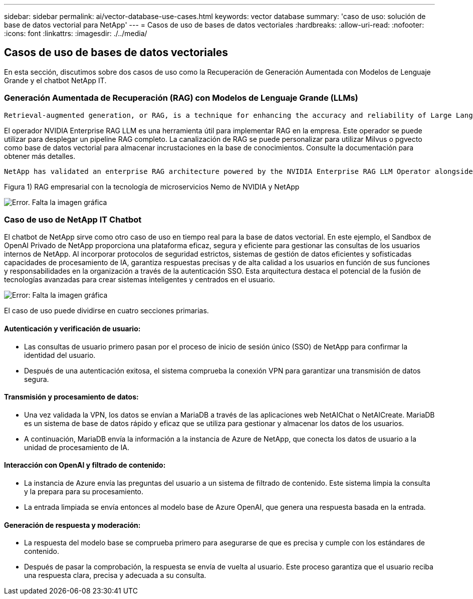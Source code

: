 ---
sidebar: sidebar 
permalink: ai/vector-database-use-cases.html 
keywords: vector database 
summary: 'caso de uso: solución de base de datos vectorial para NetApp' 
---
= Casos de uso de bases de datos vectoriales
:hardbreaks:
:allow-uri-read: 
:nofooter: 
:icons: font
:linkattrs: 
:imagesdir: ./../media/




== Casos de uso de bases de datos vectoriales

En esta sección, discutimos sobre dos casos de uso como la Recuperación de Generación Aumentada con Modelos de Lenguaje Grande y el chatbot NetApp IT.



=== Generación Aumentada de Recuperación (RAG) con Modelos de Lenguaje Grande (LLMs)

....
Retrieval-augmented generation, or RAG, is a technique for enhancing the accuracy and reliability of Large Language Models, or LLMs, by augmenting prompts with facts fetched from external sources. In a traditional RAG deployment, vector embeddings are generated from an existing dataset and then stored in a vector database, often referred to as a knowledgebase. Whenever a user submits a prompt to the LLM, a vector embedding representation of the prompt is generated, and the vector database is searched using that embedding as the search query. This search operation returns similar vectors from the knowledgebase, which are then fed to the LLM as context alongside the original user prompt. In this way, an LLM can be augmented with additional information that was not part of its original training dataset.
....
El operador NVIDIA Enterprise RAG LLM es una herramienta útil para implementar RAG en la empresa. Este operador se puede utilizar para desplegar un pipeline RAG completo. La canalización de RAG se puede personalizar para utilizar Milvus o pgvecto como base de datos vectorial para almacenar incrustaciones en la base de conocimientos. Consulte la documentación para obtener más detalles.

....
NetApp has validated an enterprise RAG architecture powered by the NVIDIA Enterprise RAG LLM Operator alongside NetApp storage. Refer to our blog post for more information and to see a demo. Figure 1 provides an overview of this architecture.
....
Figura 1) RAG empresarial con la tecnología de microservicios Nemo de NVIDIA y NetApp

image:RAG_nvidia_nemo.png["Error. Falta la imagen gráfica"]



=== Caso de uso de NetApp IT Chatbot

El chatbot de NetApp sirve como otro caso de uso en tiempo real para la base de datos vectorial. En este ejemplo, el Sandbox de OpenAI Privado de NetApp proporciona una plataforma eficaz, segura y eficiente para gestionar las consultas de los usuarios internos de NetApp. Al incorporar protocolos de seguridad estrictos, sistemas de gestión de datos eficientes y sofisticadas capacidades de procesamiento de IA, garantiza respuestas precisas y de alta calidad a los usuarios en función de sus funciones y responsabilidades en la organización a través de la autenticación SSO. Esta arquitectura destaca el potencial de la fusión de tecnologías avanzadas para crear sistemas inteligentes y centrados en el usuario.

image:netapp_chatbot.png["Error: Falta la imagen gráfica"]

El caso de uso puede dividirse en cuatro secciones primarias.



==== Autenticación y verificación de usuario:

* Las consultas de usuario primero pasan por el proceso de inicio de sesión único (SSO) de NetApp para confirmar la identidad del usuario.
* Después de una autenticación exitosa, el sistema comprueba la conexión VPN para garantizar una transmisión de datos segura.




==== Transmisión y procesamiento de datos:

* Una vez validada la VPN, los datos se envían a MariaDB a través de las aplicaciones web NetAIChat o NetAICreate. MariaDB es un sistema de base de datos rápido y eficaz que se utiliza para gestionar y almacenar los datos de los usuarios.
* A continuación, MariaDB envía la información a la instancia de Azure de NetApp, que conecta los datos de usuario a la unidad de procesamiento de IA.




==== Interacción con OpenAI y filtrado de contenido:

* La instancia de Azure envía las preguntas del usuario a un sistema de filtrado de contenido. Este sistema limpia la consulta y la prepara para su procesamiento.
* La entrada limpiada se envía entonces al modelo base de Azure OpenAI, que genera una respuesta basada en la entrada.




==== Generación de respuesta y moderación:

* La respuesta del modelo base se comprueba primero para asegurarse de que es precisa y cumple con los estándares de contenido.
* Después de pasar la comprobación, la respuesta se envía de vuelta al usuario. Este proceso garantiza que el usuario reciba una respuesta clara, precisa y adecuada a su consulta.

